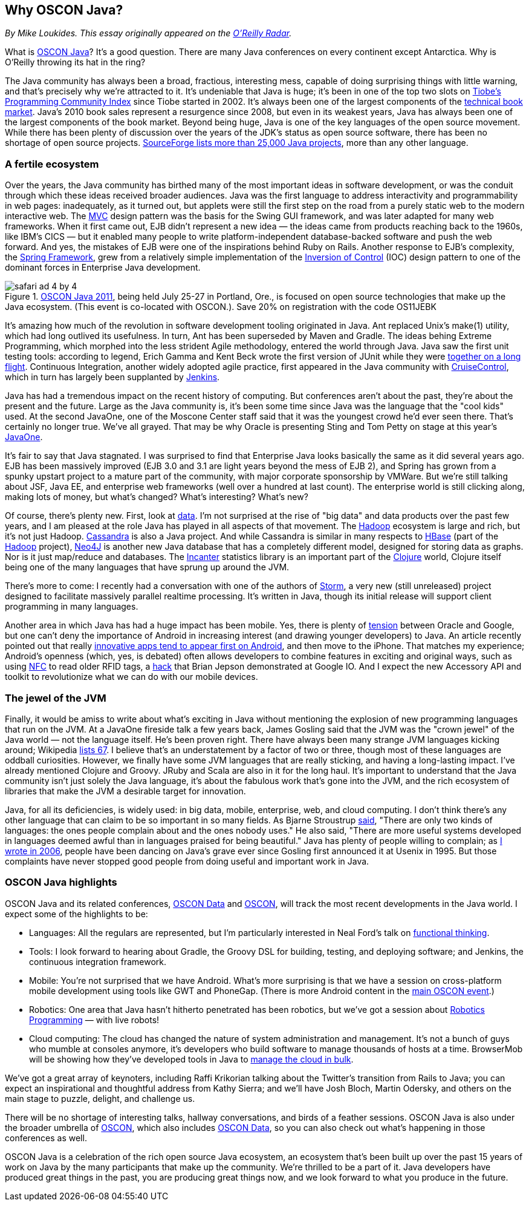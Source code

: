 == Why OSCON Java?

_By Mike Loukides.  This essay originally appeared on the http://radar.oreilly.com/2011/06/oscon-java.html[O'Reilly Radar]._
 
What is https://en.oreilly.com/oscon2011/public/regwith/os11rad?cmp=il-radar-os11-why-oscon-java[OSCON Java]? It's a good question. There are many Java conferences on every continent except Antarctica. Why is O'Reilly throwing its hat in the ring?

The Java community has always been a broad, fractious, interesting mess, capable of doing surprising things with little warning, and that's precisely why we're attracted to it. It's undeniable that Java is huge; it's been in one of the top two slots on http://www.tiobe.com/index.php/content/paperinfo/tpci/index.html[Tiobe's Programming Community Index] since Tiobe started in 2002. It's always been one of the largest components of the http://radar.oreilly.com/2011/02/2010-book-market-4.html[technical book market]. Java's 2010 book sales represent a resurgence since 2008, but even in its weakest years, Java has always been one of the largest components of the book market. Beyond being huge, Java is one of the key languages of the open source movement. While there has been plenty of discussion over the years of the JDK's status as open source software, there has been no shortage of open source projects. http://sourceforge.net/search/?q=java[SourceForge lists more than 25,000 Java projects], more than any other language.

=== A fertile ecosystem

Over the years, the Java community has birthed many of the most important ideas in software development, or was the conduit through which these ideas received broader audiences. Java was the first language to address interactivity and programmability in web pages: inadequately, as it turned out, but applets were still the first step on the road from a purely static web to the modern interactive web. The http://en.wikipedia.org/wiki/Model%E2%80%93view%E2%80%93controller[MVC] design pattern was the basis for the Swing GUI framework, and was later adapted for many web frameworks. When it first came out, EJB didn't represent a new idea — the ideas came from products reaching back to the 1960s, like IBM's CICS — but it enabled many people to write platform-independent database-backed software and push the web forward. And yes, the mistakes of EJB were one of the inspirations behind Ruby on Rails. Another response to EJB's complexity, the http://www.springsource.org/[Spring Framework], grew from a relatively simple implementation of the http://martinfowler.com/articles/injection.html[Inversion of Control] (IOC) design pattern to one of the dominant forces in Enterprise Java development.

.https://en.oreilly.com/oscon2011/public/regwith/os11rad?cmp=il-radar-os11-why-oscon-java[OSCON Java 2011], being held July 25-27 in Portland, Ore., is focused on open source technologies that make up the Java ecosystem. (This event is co-located with OSCON.).  Save 20% on registration with the code OS11JEBK
image::attachments/safari_ad_4_by_4.png[]

It's amazing how much of the revolution in software development tooling originated in Java. Ant replaced Unix's make(1) utility, which had long outlived its usefulness. In turn, Ant has been superseded by Maven and Gradle. The ideas behing Extreme Programming, which morphed into the less strident Agile methodology, entered the world through Java. Java saw the first unit testing tools: according to legend, Erich Gamma and Kent Beck wrote the first version of JUnit while they were http://books.google.com/books?id=Uo4SlCvSy40C&pg=PR17&lpg=PR17&dq=gamma+and+beck+wrote+junit+on+a+flight&source=bl&ots=Nl3QGwfTbh&sig=IyQQ98AH_2E5YCxuz4_d_gOHYtw&hl=en&ei=p_PmTeakO6fl0QHK7_GiCw&sa=X&oi=book_result&ct=result&resnum=2&ved=0CB8Q6AEwAQ#v=onepage&q&f=false[together on a long flight]. Continuous Integration, another widely adopted agile practice, first appeared in the Java community with http://cruisecontrol.sourceforge.net/[CruiseControl], which in turn has largely been supplanted by http://jenkins-ci.org/[Jenkins].

Java has had a tremendous impact on the recent history of computing. But conferences aren't about the past, they're about the present and the future. Large as the Java community is, it's been some time since Java was the language that the "cool kids" used. At the second JavaOne, one of the Moscone Center staff said that it was the youngest crowd he'd ever seen there. That's certainly no longer true. We've all grayed. That may be why Oracle is presenting Sting and Tom Petty on stage at this year's http://www.oracle.com/javaone/index.html[JavaOne].

It's fair to say that Java stagnated. I was surprised to find that Enterprise Java looks basically the same as it did several years ago. EJB has been massively improved (EJB 3.0 and 3.1 are light years beyond the mess of EJB 2), and Spring has grown from a spunky upstart project to a mature part of the community, with major corporate sponsorship by VMWare. But we're still talking about JSF, Java EE, and enterprise web frameworks (well over a hundred at last count). The enterprise world is still clicking along, making lots of money, but what's changed? What's interesting? What's new?

Of course, there's plenty new. First, look at http://radar.oreilly.com/2010/06/what-is-data-science.html[data]. I'm not surprised at the rise of "big data" and data products over the past few years, and I am pleased at the role Java has played in all aspects of that movement. The http://hadoop.apache.org/[Hadoop] ecosystem is large and rich, but it's not just Hadoop. http://cassandra.apache.org/[Cassandra] is also a Java project. And while Cassandra is similar in many respects to http://hbase.apache.org/[HBase] (part of the http://hadoop.apache.org/[Hadoop] project), http://neo4j.org/[Neo4J] is another new Java database that has a completely different model, designed for storing data as graphs. Nor is it just map/reduce and databases. The http://incanter.org/[Incanter] statistics library is an important part of the http://clojure.org/[Clojure] world, Clojure itself being one of the many languages that have sprung up around the JVM.

There's more to come: I recently had a conversation with one of the authors of http://tech.backtype.com/preview-of-storm-the-hadoop-of-realtime-proce[Storm], a very new (still unreleased) project designed to facilitate massively parallel realtime processing. It's written in Java, though its initial release will support client programming in many languages.

Another area in which Java has had a huge impact has been mobile. Yes, there is plenty of http://news.cnet.com/8301-30684_3-20013546-265.html[tension] between Oracle and Google, but one can't deny the importance of Android in increasing interest (and drawing younger developers) to Java. An article recently pointed out that really http://gigaom.com/2011/05/05/android-grows-as-primary-target-for-innovative-developers/[innovative apps tend to appear first on Android], and then move to the iPhone. That matches my experience; Android's openness (which, yes, is debated) often allows developers to combine features in exciting and original ways, such as using http://en.wikipedia.org/wiki/Near_field_communication[NFC] to read older RFID tags, a http://blog.makezine.com/archive/2011/05/fun-with-rfid-an-nfc-at-google-io-bootcamp.html[hack] that Brian Jepson demonstrated at Google IO. And I expect the new Accessory API and toolkit to revolutionize what we can do with our mobile devices.

=== The jewel of the JVM

Finally, it would be amiss to write about what's exciting in Java without mentioning the explosion of new programming languages that run on the JVM. At a JavaOne fireside talk a few years back, James Gosling said that the JVM was the "crown jewel" of the Java world — not the language itself. He's been proven right. There have always been many strange JVM languages kicking around; Wikipedia http://en.wikipedia.org/wiki/List_of_JVM_languages[lists 67]. I believe that's an understatement by a factor of two or three, though most of these languages are oddball curiosities. However, we finally have some JVM languages that are really sticking, and having a long-lasting impact. I've already mentioned Clojure and Groovy. JRuby and Scala are also in it for the long haul. It's important to understand that the Java community isn't just solely the Java language, it's about the fabulous work that's gone into the JVM, and the rich ecosystem of libraries that make the JVM a desirable target for innovation.

Java, for all its deficiencies, is widely used: in big data, mobile, enterprise, web, and cloud computing. I don't think there's any other language that can claim to be so important in so many fields. As Bjarne Stroustrup http://www2.research.att.com/~bs/bs_faq.html#really-say-that[said], "There are only two kinds of languages: the ones people complain about and the ones nobody uses." He also said, "There are more useful systems developed in languages deemed awful than in languages praised for being beautiful." Java has plenty of people willing to complain; as http://www.oreillynet.com/onjava/blog/2006/11/at_last_open_source_java.html[I wrote in 2006], people have been dancing on Java's grave ever since Gosling first announced it at Usenix in 1995. But those complaints have never stopped good people from doing useful and important work in Java.

=== OSCON Java highlights

OSCON Java and its related conferences, http://www.oscon.com/oscon2011/public/content/data?cmp=il-radar-os11-why-oscon-java[OSCON Data] and http://www.oscon.com/oscon2011[OSCON], will track the most recent developments in the Java world. I expect some of the highlights to be:

* Languages: All the regulars are represented, but I'm particularly interested in Neal Ford's talk on http://www.oscon.com/oscon2011/public/schedule/detail/19931?cmp=il-radar-os11-why-oscon-java[functional thinking].
* Tools: I look forward to hearing about Gradle, the Groovy DSL for building, testing, and deploying software; and Jenkins, the continuous integration framework.
* Mobile: You're not surprised that we have Android. What's more surprising is that we have a session on cross-platform mobile development using tools like GWT and PhoneGap. (There is more Android content in the http://www.oscon.com/oscon2011?cmp=il-radar-os11-why-oscon-java[main OSCON event].)
* Robotics: One area that Java hasn't hitherto penetrated has been robotics, but we've got a session about http://www.oscon.com/oscon2011/public/schedule/detail/20078?cmp=il-radar-os11-why-oscon-java[Robotics Programming] — with live robots!
* Cloud computing: The cloud has changed the nature of system administration and management. It's not a bunch of guys who mumble at consoles anymore, it's developers who build software to manage thousands of hosts at a time. BrowserMob will be showing how they've developed tools in Java to http://www.oscon.com/oscon2011/public/schedule/detail/20115?cmp=il-radar-os11-why-oscon-java[manage the cloud in bulk].

We've got a great array of keynoters, including Raffi Krikorian talking about the Twitter's transition from Rails to Java; you can expect an inspirational and thoughtful address from Kathy Sierra; and we'll have Josh Bloch, Martin Odersky, and others on the main stage to puzzle, delight, and challenge us.

There will be no shortage of interesting talks, hallway conversations, and birds of a feather sessions. OSCON Java is also under the broader umbrella of http://www.oscon.com/oscon2011[OSCON], which also includes http://www.oscon.com/oscon2011/public/content/data?cmp=il-radar-os11-why-oscon-java[OSCON Data], so you can also check out what's happening in those conferences as well.

OSCON Java is a celebration of the rich open source Java ecosystem, an ecosystem that's been built up over the past 15 years of work on Java by the many participants that make up the community. We're thrilled to be a part of it. Java developers have produced great things in the past, you are producing great things now, and we look forward to what you produce in the future.
